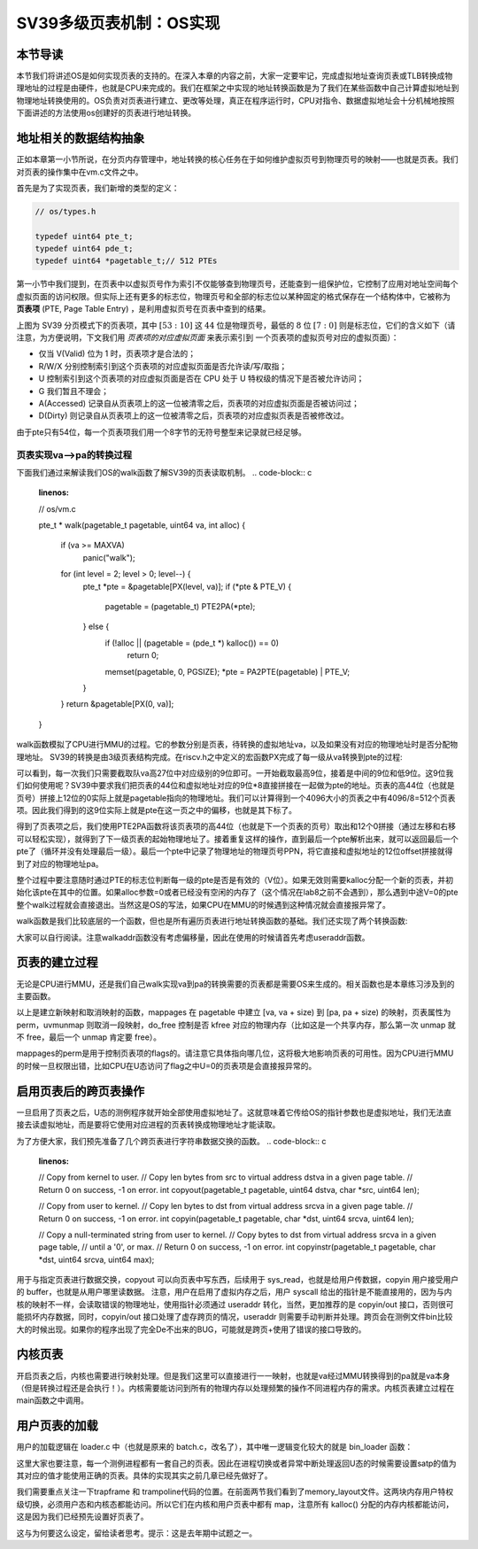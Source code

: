 SV39多级页表机制：OS实现
========================================================


本节导读
--------------------------


本节我们将讲述OS是如何实现页表的支持的。在深入本章的内容之前，大家一定要牢记，完成虚拟地址查询页表或TLB转换成物理地址的过程是由硬件，也就是CPU来完成的。我们在框架之中实现的地址转换函数是为了我们在某些函数中自己计算虚拟地址到物理地址转换使用的。OS负责对页表进行建立、更改等处理，真正在程序运行时，CPU对指令、数据虚拟地址会十分机械地按照下面讲述的方法使用os创建好的页表进行地址转换。

地址相关的数据结构抽象
-----------------------------------

正如本章第一小节所说，在分页内存管理中，地址转换的核心任务在于如何维护虚拟页号到物理页号的映射——也就是页表。我们对页表的操作集中在vm.c文件之中。

首先是为了实现页表，我们新增的类型的定义：

.. code-block:: c
    
    // os/types.h

    typedef uint64 pte_t;
    typedef uint64 pde_t;
    typedef uint64 *pagetable_t;// 512 PTEs

第一小节中我们提到，在页表中以虚拟页号作为索引不仅能够查到物理页号，还能查到一组保护位，它控制了应用对地址空间每个
虚拟页面的访问权限。但实际上还有更多的标志位，物理页号和全部的标志位以某种固定的格式保存在一个结构体中，它被称为 
**页表项** (PTE, Page Table Entry) ，是利用虚拟页号在页表中查到的结果。

.. image:: sv39-pte.png

上图为 SV39 分页模式下的页表项，其中 :math:`[53:10]` 这 :math:`44` 位是物理页号，最低的 :math:`8` 位 
:math:`[7:0]` 则是标志位，它们的含义如下（请注意，为方便说明，下文我们用 *页表项的对应虚拟页面* 来表示索引到
一个页表项的虚拟页号对应的虚拟页面）：

- 仅当 V(Valid) 位为 1 时，页表项才是合法的；
- R/W/X 分别控制索引到这个页表项的对应虚拟页面是否允许读/写/取指；
- U 控制索引到这个页表项的对应虚拟页面是否在 CPU 处于 U 特权级的情况下是否被允许访问；
- G 我们暂且不理会；
- A(Accessed) 记录自从页表项上的这一位被清零之后，页表项的对应虚拟页面是否被访问过；
- D(Dirty) 则记录自从页表项上的这一位被清零之后，页表项的对应虚拟页表是否被修改过。

由于pte只有54位，每一个页表项我们用一个8字节的无符号整型来记录就已经足够。

页表实现va-->pa的转换过程
^^^^^^^^^^^^^^^^^^^^^^^^^^^^^^^^^^^^^^^^^^^^^^^^

下面我们通过来解读我们OS的walk函数了解SV39的页表读取机制。
.. code-block:: c
    :linenos:

    // os/vm.c

    pte_t *
    walk(pagetable_t pagetable, uint64 va, int alloc) {
        if (va >= MAXVA)
            panic("walk");

        for (int level = 2; level > 0; level--) {
            pte_t *pte = &pagetable[PX(level, va)];
            if (*pte & PTE_V) {
                pagetable = (pagetable_t) PTE2PA(*pte);
            } else {
                if (!alloc || (pagetable = (pde_t *) kalloc()) == 0)
                    return 0;
                memset(pagetable, 0, PGSIZE);
                *pte = PA2PTE(pagetable) | PTE_V;
            }
        }
        return &pagetable[PX(0, va)];
    }

walk函数模拟了CPU进行MMU的过程。它的参数分别是页表，待转换的虚拟地址va，以及如果没有对应的物理地址时是否分配物理地址。
SV39的转换是由3级页表结构完成。在riscv.h之中定义的宏函数PX完成了每一级从va转换到pte的过程:

.. code-block:: c
    :linenos:

    #define PXMASK 0x1FF// 9 bits
    #define PGSHIFT 12// bits of offset within a page
    #define PXSHIFT(level) (PGSHIFT + (9 * (level)))
    #define PX(level, va) ((((uint64)(va)) >> PXSHIFT(level)) & PXMASK)

可以看到，每一次我们只需要截取队va高27位中对应级别的9位即可。一开始截取最高9位，接着是中间的9位和低9位。这9位我们如何使用呢？SV39中要求我们把页表的44位和虚拟地址对应的9位*8直接拼接在一起做为pte的地址。页表的高44位（也就是页号）拼接上12位的0实际上就是pagetable指向的物理地址。我们可以计算得到一个4096大小的页表之中有4096/8=512个页表项。因此我们得到的这9位实际上就是pte在这一页之中的偏移，也就是其下标了。

得到了页表项之后，我们使用PTE2PA函数将该页表项的高44位（也就是下一个页表的页号）取出和12个0拼接（通过左移和右移可以轻松实现），就得到了下一级页表的起始物理地址了。接着重复这样的操作，直到最后一个pte解析出来，就可以返回最后一个pte了（循环并没有处理最后一级）。最后一个pte中记录了物理地址的物理页号PPN，将它直接和虚拟地址的12位offset拼接就得到了对应的物理地址pa。

整个过程中要注意随时通过PTE的标志位判断每一级的pte是否是有效的（V位）。如果无效则需要kalloc分配一个新的页表，并初始化该pte在其中的位置。如果alloc参数=0或者已经没有空闲的内存了（这个情况在lab8之前不会遇到），那么遇到中途V=0的pte整个walk过程就会直接退出。当然这是OS的写法，如果CPU在MMU的时候遇到这种情况就会直接报异常了。

walk函数是我们比较底层的一个函数，但也是所有遍历页表进行地址转换函数的基础。我们还实现了两个转换函数:

.. code-block:: c
    :linenos:

    // Look up a virtual address, return the physical page,
    // or 0 if not mapped.
    // Can only be used to look up user pages.
    // Use `walk`
    uint64 walkaddr(pagetable_t pagetable, uint64 va);

    // Look up a virtual address, return the physical address.
    // Use `walkaddr`
    uint64 useraddr(pagetable_t pagetable, uint64 va);

大家可以自行阅读。注意walkaddr函数没有考虑偏移量，因此在使用的时候请首先考虑useraddr函数。

页表的建立过程
-----------------------------------

无论是CPU进行MMU，还是我们自己walk实现va到pa的转换需要的页表都是需要OS来生成的。相关函数也是本章练习涉及到的主要函数。

.. code-block:: c
    :linenos:

    // Create PTEs for virtual addresses starting at va that refer to
    // physical addresses starting at pa. va and size might not
    // be page-aligned. Returns 0 on success, -1 if walk() couldn't
    // allocate a needed page-table page.
    int mappages(pagetable_t pagetable, uint64 va, uint64 size, uint64 pa, int perm);

    // Remove npages of mappings starting from va. va must be
    // page-aligned. The mappings must exist.
    // Optionally free the physical memory.
    void uvmunmap(pagetable_t pagetable, uint64 va, uint64 npages, int do_free);

以上是建立新映射和取消映射的函数，mappages 在 pagetable 中建立 [va, va + size) 到 [pa, pa + size) 的映射，页表属性为perm，uvmunmap 则取消一段映射，do_free 控制是否 kfree 对应的物理内存（比如这是一个共享内存，那么第一次 unmap 就不 free，最后一个 unmap 肯定要 free）。

mappages的perm是用于控制页表项的flags的。请注意它具体指向哪几位，这将极大地影响页表的可用性。因为CPU进行MMU的时候一旦权限出错，比如CPU在U态访问了flag之中U=0的页表项是会直接报异常的。

启用页表后的跨页表操作
-----------------------------------

一旦启用了页表之后，U态的测例程序就开始全部使用虚拟地址了。这就意味着它传给OS的指针参数也是虚拟地址，我们无法直接去读虚拟地址，而是要将它使用对应进程的页表转换成物理地址才能读取。

为了方便大家，我们预先准备了几个跨页表进行字符串数据交换的函数。
.. code-block:: c
    :linenos:

    // Copy from kernel to user.
    // Copy len bytes from src to virtual address dstva in a given page table.
    // Return 0 on success, -1 on error.
    int copyout(pagetable_t pagetable, uint64 dstva, char *src, uint64 len);

    // Copy from user to kernel.
    // Copy len bytes to dst from virtual address srcva in a given page table.
    // Return 0 on success, -1 on error.
    int copyin(pagetable_t pagetable, char *dst, uint64 srcva, uint64 len);

    // Copy a null-terminated string from user to kernel.
    // Copy bytes to dst from virtual address srcva in a given page table,
    // until a '\0', or max.
    // Return 0 on success, -1 on error.
    int copyinstr(pagetable_t pagetable, char *dst, uint64 srcva, uint64 max);

用于与指定页表进行数据交换，copyout 可以向页表中写东西，后续用于 sys_read，也就是给用户传数据，copyin 用户接受用户的 buffer，也就是从用户哪里读数据。
注意，用户在启用了虚拟内存之后，用户 syscall 给出的指针是不能直接用的，因为与内核的映射不一样，会读取错误的物理地址，使用指针必须通过 useraddr 转化，当然，更加推荐的是 copyin/out 接口，否则很可能损坏内存数据，同时，copyin/out 接口处理了虚存跨页的情况，useraddr 则需要手动判断并处理。跨页会在测例文件bin比较大的时候出现。如果你的程序出现了完全De不出来的BUG，可能就是跨页+使用了错误的接口导致的。

内核页表
-----------------------------------

开启页表之后，内核也需要进行映射处理。但是我们这里可以直接进行一一映射，也就是va经过MMU转换得到的pa就是va本身（但是转换过程还是会执行！）。内核需要能访问到所有的物理内存以处理频繁的操作不同进程内存的需求。内核页表建立过程在main函数之中调用。

.. code-block:: c
    :linenos:

    #define PTE_V (1L << 0)     // valid
    #define PTE_R (1L << 1)
    #define PTE_W (1L << 2)
    #define PTE_X (1L << 3)
    #define PTE_U (1L << 4)     // 1 -> user can access

    #define KERNBASE (0x80200000)
    extern char e_text[];     // kernel.ld sets this to end of kernel code.
    extern char trampoline[];

    pagetable_t kvmmake(void) {
        pagetable_t kpgtbl;
        kpgtbl = (pagetable_t) kalloc();
        memset(kpgtbl, 0, PGSIZE);
        mappages(kpgtbl, KERNBASE, KERNBASE, (uint64) e_text - KERNBASE, PTE_R | PTE_X);
        mappages(kpgtbl, (uint64) e_text, (uint64) e_text, PHYSTOP - (uint64) e_text, PTE_R | PTE_W);
        mappages(kpgtbl, TRAMPOLINE, (uint64)trampoline, PGSIZE, PTE_R | PTE_X);
        return kpgtbl;
    }

用户页表的加载
-----------------------------------

用户的加载逻辑在 loader.c 中（也就是原来的 batch.c，改名了），其中唯一逻辑变化较大的就是 bin_loader 函数：

.. code-block:: c
    :linenos:

    // kernel/vm.c

    // kernel/loader.c
    pagetable_t bin_loader(uint64 start, uint64 end, struct proc *p) {
        pagetable_t pg = (pagetable_t) kalloc();
        memset(pg, 0, PGSIZE);
        // trampoline 就是 uservec userret 两个函数的位置
        mappages(pagetable, TRAMPOLINE, PGSIZE, (uint64)trampoline, PTE_R | PTE_X) < 0);
        // trapframe 之前是预分配的，现在我们用 kalloc 得到。
        p->trapframe = (struct trapframe*)kalloc();
        memset(p->trapframe, 0, PGSIZE);
        // map trapframe，位置稍后解释
        mappages(pg, TRAPFRAME, PGSIZE, (uint64)p->trapframe, PTE_R | PTE_W);
        // 这部分就是 bin 程序的实际 map, 我们把 [BASE_ADDRESS, APP_SIZE) map 到 [app_start, app_end)
        // 替代了之前的拷贝
        uint64 s = PGROUNDDOWN(start), e = PGROUNDUP(end);
        if (mappages(pg, BASE_ADDRESS, e - s, s, PTE_U | PTE_R | PTE_W | PTE_X) != 0) {
            panic("wrong loader 1\n");
        }
        p->pagetable = pg;
        p->trapframe->epc = BASE_ADDRESS;
        // map user stack
        mappages(pg, USTACK_BOTTOM, USTACK_SIZE, (uint64) kalloc(), PTE_U | PTE_R | PTE_W | PTE_X);
        p->ustack = USTACK_BOTTOM;
        p->trapframe->sp = p->ustack + USTACK_SIZE;
        return pg;
    }

这里大家也要注意，每一个测例进程都有一套自己的页表。因此在进程切换或者异常中断处理返回U态的时候需要设置satp的值为其对应的值才能使用正确的页表。具体的实现其实之前几章已经先做好了。

我们需要重点关注一下trapframe 和 trampoline代码的位置。在前面两节我们看到了memory_layout文件。这两块内存用户特权级切换，必须用户态和内核态都能访问。所以它们在内核和用户页表中都有 map，注意所有 kalloc() 分配的内存内核都能访问，这是因为我们已经预先设置好页表了。

.. code-block:: c
    :linenos:

    #define USER_TOP (MAXVA)
    #define TRAMPOLINE (USER_TOP - PGSIZE)
    #define TRAPFRAME (TRAMPOLINE - PGSIZE)

这与为何要这么设定，留给读者思考。提示：这是去年期中试题之一。